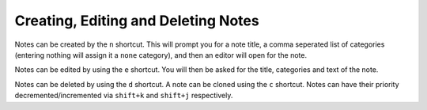 Creating, Editing and Deleting Notes
====================================

Notes can be created by the ``n`` shortcut. This will prompt you for a note
title, a comma seperated list of categories (entering nothing will assign it a
``none`` category), and then an editor will open for the note.

Notes can be edited by using the ``e`` shortcut. You will then be asked for the
title, categories and text of the note.

Notes can be deleted by using the ``d`` shortcut. A note can be cloned using the
``c`` shortcut. Notes can have their priority decremented/incremented via 
``shift+k`` and ``shift+j`` respectively. 

